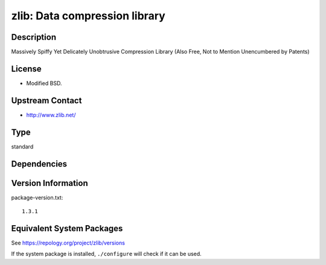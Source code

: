 .. _spkg_zlib:

zlib: Data compression library
============================================

Description
-----------

Massively Spiffy Yet Delicately Unobtrusive Compression Library (Also
Free, Not to Mention Unencumbered by Patents)

License
-------

-  Modified BSD.


Upstream Contact
----------------

-  http://www.zlib.net/

Type
----

standard


Dependencies
------------


Version Information
-------------------

package-version.txt::

    1.3.1


Equivalent System Packages
--------------------------

.. tab:: Alpine

   .. CODE-BLOCK:: bash

       $ apk add zlib-dev 


.. tab:: conda-forge

   .. CODE-BLOCK:: bash

       $ conda install zlib 


.. tab:: Debian/Ubuntu

   .. CODE-BLOCK:: bash

       $ sudo apt-get install libz-dev 


.. tab:: Fedora/Redhat/CentOS

   .. CODE-BLOCK:: bash

       $ sudo dnf install zlib-devel 


.. tab:: Homebrew

   .. CODE-BLOCK:: bash

       $ brew install zlib 


.. tab:: MacPorts

   .. CODE-BLOCK:: bash

       $ sudo port install zlib 


.. tab:: openSUSE

   .. CODE-BLOCK:: bash

       $ sudo zypper install pkgconfig\(zlib\) 


.. tab:: pyodide

   install the following packages: zlib

.. tab:: Slackware

   .. CODE-BLOCK:: bash

       $ sudo slackpkg install zlib 


.. tab:: Void Linux

   .. CODE-BLOCK:: bash

       $ sudo xbps-install zlib-devel 



See https://repology.org/project/zlib/versions

If the system package is installed, ``./configure`` will check if it can be used.

